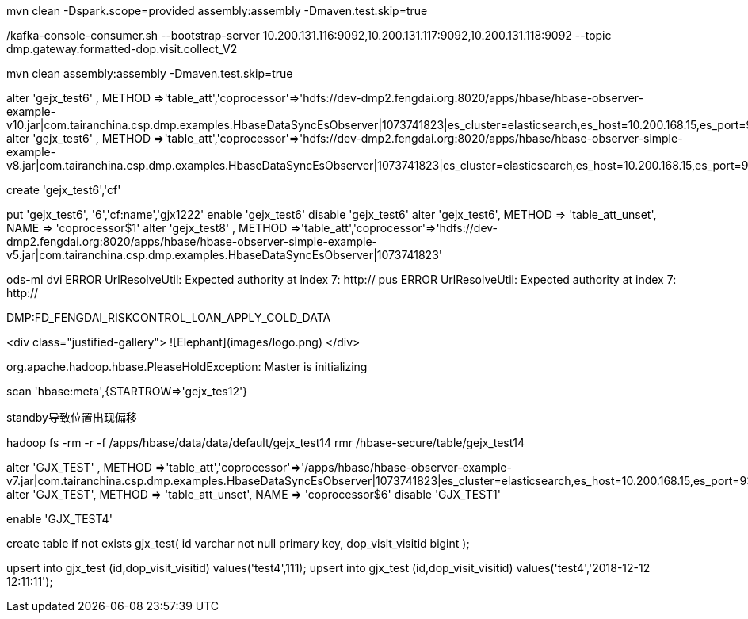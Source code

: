mvn clean -Dspark.scope=provided assembly:assembly -Dmaven.test.skip=true


./kafka-console-consumer.sh --bootstrap-server 10.200.131.116:9092,10.200.131.117:9092,10.200.131.118:9092 --topic dmp.gateway.formatted-dop.visit.collect_V2


mvn clean assembly:assembly -Dmaven.test.skip=true


alter 'gejx_test6' , METHOD =>'table_att','coprocessor'=>'hdfs://dev-dmp2.fengdai.org:8020/apps/hbase/hbase-observer-example-v10.jar|com.tairanchina.csp.dmp.examples.HbaseDataSyncEsObserver|1073741823|es_cluster=elasticsearch,es_host=10.200.168.15,es_port=9300,es_index=gejx_test'
alter 'gejx_test6' , METHOD =>'table_att','coprocessor'=>'hdfs://dev-dmp2.fengdai.org:8020/apps/hbase/hbase-observer-simple-example-v8.jar|com.tairanchina.csp.dmp.examples.HbaseDataSyncEsObserver|1073741823|es_cluster=elasticsearch,es_host=10.200.168.15,es_port=9300,es_index=gejx_test'

create 'gejx_test6','cf'

put 'gejx_test6', '6','cf:name','gjx1222'
enable 'gejx_test6'
disable 'gejx_test6'
alter 'gejx_test6', METHOD => 'table_att_unset', NAME => 'coprocessor$1'
alter 'gejx_test8' , METHOD =>'table_att','coprocessor'=>'hdfs://dev-dmp2.fengdai.org:8020/apps/hbase/hbase-observer-simple-example-v5.jar|com.tairanchina.csp.dmp.examples.HbaseDataSyncEsObserver|1073741823'

ods-ml
dvi
ERROR UrlResolveUtil: Expected authority at index 7: http://
pus
ERROR UrlResolveUtil: Expected authority at index 7: http://

DMP:FD_FENGDAI_RISKCONTROL_LOAN_APPLY_COLD_DATA


<div class="justified-gallery">
![Elephant](images/logo.png)
</div>



org.apache.hadoop.hbase.PleaseHoldException: Master is initializing


scan 'hbase:meta',{STARTROW=>'gejx_tes12'}


standby导致位置出现偏移


hadoop fs -rm -r -f  /apps/hbase/data/data/default/gejx_test14
rmr /hbase-secure/table/gejx_test14



alter 'GJX_TEST' , METHOD =>'table_att','coprocessor'=>'/apps/hbase/hbase-observer-example-v7.jar|com.tairanchina.csp.dmp.examples.HbaseDataSyncEsObserver|1073741823|es_cluster=elasticsearch,es_host=10.200.168.15,es_port=9300,es_index=dop_visit_info'
alter 'GJX_TEST', METHOD => 'table_att_unset', NAME => 'coprocessor$6'
disable 'GJX_TEST1'

enable 'GJX_TEST4'

create table if not exists gjx_test(
 id varchar not null primary key,
 dop_visit_visitid bigint
);

upsert into gjx_test (id,dop_visit_visitid) values('test4',111);
upsert into gjx_test (id,dop_visit_visitid) values('test4','2018-12-12 12:11:11');